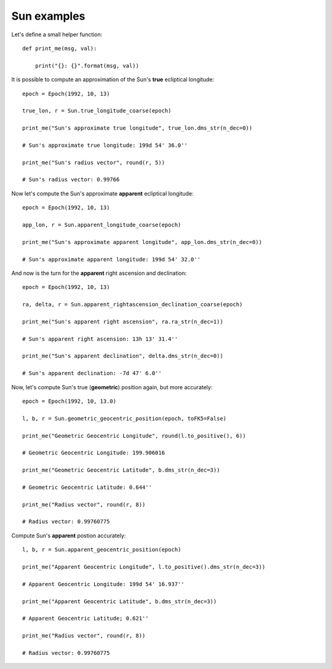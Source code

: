 Sun examples
************

Let's define a small helper function::

    def print_me(msg, val):

        print("{}: {}".format(msg, val))

It is possible to compute an approximation of the Sun's **true** ecliptical longitude::

    epoch = Epoch(1992, 10, 13)

    true_lon, r = Sun.true_longitude_coarse(epoch)

    print_me("Sun's approximate true longitude", true_lon.dms_str(n_dec=0))

    # Sun's approximate true longitude: 199d 54' 36.0''

    print_me("Sun's radius vector", round(r, 5))

    # Sun's radius vector: 0.99766

Now let's compute the Sun's approximate **apparent** ecliptical longitude::

    epoch = Epoch(1992, 10, 13)

    app_lon, r = Sun.apparent_longitude_coarse(epoch)

    print_me("Sun's approximate apparent longitude", app_lon.dms_str(n_dec=0))

    # Sun's approximate apparent longitude: 199d 54' 32.0''

And now is the turn for the **apparent** right ascension and declination::

    epoch = Epoch(1992, 10, 13)

    ra, delta, r = Sun.apparent_rightascension_declination_coarse(epoch)

    print_me("Sun's apparent right ascension", ra.ra_str(n_dec=1))

    # Sun's apparent right ascension: 13h 13' 31.4''

    print_me("Sun's apparent declination", delta.dms_str(n_dec=0))

    # Sun's apparent declination: -7d 47' 6.0''

Now, let's compute Sun's true (**geometric**) position again, but more accurately::

    epoch = Epoch(1992, 10, 13.0)

    l, b, r = Sun.geometric_geocentric_position(epoch, toFK5=False)

    print_me("Geometric Geocentric Longitude", round(l.to_positive(), 6))

    # Geometric Geocentric Longitude: 199.906016

    print_me("Geometric Geocentric Latitude", b.dms_str(n_dec=3))

    # Geometric Geocentric Latitude: 0.644''

    print_me("Radius vector", round(r, 8))

    # Radius vector: 0.99760775

Compute Sun's **apparent** postion accurately::

    l, b, r = Sun.apparent_geocentric_position(epoch)

    print_me("Apparent Geocentric Longitude", l.to_positive().dms_str(n_dec=3))

    # Apparent Geocentric Longitude: 199d 54' 16.937''

    print_me("Apparent Geocentric Latitude", b.dms_str(n_dec=3))

    # Apparent Geocentric Latitude; 0.621''

    print_me("Radius vector", round(r, 8))

    # Radius vector: 0.99760775
